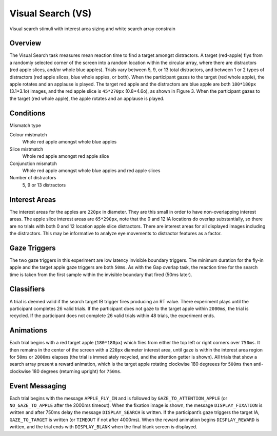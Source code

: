 Visual Search (VS)
==================

.. _VS-image:

.. figure:: https://raw.githubusercontent.com/scott-huberty/Q1K-doc-assets/main/_images/task_images/Q1K-Visual-Search.png
    :alt: Image of Visual Search task, showing the stimuli and interest areas
    :align: center

    Visual search stimuli with interest area sizing and white search array constrain

Overview
--------

The Visual Search task measures mean reaction time to find a target amongst distractors. 
A target (red-apple) flys from a randomly selected corner of the screen into a random 
location within the circular array, where there are distractors (red apple slices, and/or
whole blue apples).  Trials vary between 5, 9, or 13 total distractors, and between 1 or 
2 types of distractors (red apple slices, blue whole apples, or both). When the participant
gazes to the target (red whole apple), the apple rotates and an applause is played. 
The target red apple and the distractors are blue apple are both ``180*180px`` (3.1*3.1o) images,
and the red apple slice is ``45*270px`` (0.8*4.6o), as shown in Figure 3. When the participant 
gazes to the target (red whole apple), the apple rotates and an applause is played.


.. vimeo:: 18111247
    :align: center
    :width: 75%

Conditions
----------

Mismatch type 

Colour mistmatch
    Whole red apple amongst whole blue apples
Slice mistmatch
    Whole red apple amongst red apple slice
Conjunction mismatch
    Whole red apple amongst whole blue apples and red apple slices
Number of distractors
    5, 9 or 13 distractors

Interest Areas
--------------

The interest areas for the apples are ``220px`` in diameter. They are this small in order
to have non-overlapping interest areas. The apple slice interest areas are ``65*290px``, 
note that the 0 and 12 IA locations do overlap substantially, so there are no trials with 
both 0 and 12 location apple slice distractors. There are interest areas for all displayed 
images including the distractors. This may be informative to analyze eye movements to 
distractor features as a factor. 

Gaze Triggers
-------------

The two gaze triggers in this experiment are low latency invisible boundary triggers.
The minimum duration for the fly-in apple and the target apple gaze triggers are both 
``50ms``. As with the Gap overlap task, the reaction time for the search time is taken 
from the first sample within the invisible boundary that fired (50ms later). 


Classifiers
-----------
A trial is deemed valid if the search target IB trigger fires producing an RT value.
There experiment plays until the participant completes 26 valid trials. If the 
participant does not gaze to the target apple within ``2000ms``, the trial is recycled.
If the participant does not complete 26 valid trials within 48 trials, the experiment 
ends.

Animations
----------
Each trial begins with a red target apple (``180*180px``) which flies from either 
the top left or right corners over ``750ms``. It then remains in the center of the 
screen with a ``220px`` diameter interest area, until gaze is within the interest 
area region for ``50ms`` or ``2000ms`` elapses (the trial is immediately recycled,
and the attention getter is shown). All trials that show a search array present a
reward animation, which is the target apple rotating clockwise 180 degreees for 
``500ms`` then anti-clockwise 180 degrees (returning upright) for ``750ms``.

Event Messaging
---------------

Each trial begins with the message ``APPLE_FLY_IN`` and is followed by
``GAZE_TO_ATTENTION_APPLE`` (or ``NO_GAZE_TO_APPLE`` after the 2000ms timeout). When
the fixation image is shown, the message ``DISPLAY_FIXATION`` is written and after
750ms delay the message ``DISPLAY_SEARCH`` is written. If the participant’s gaze triggers 
the target IA, ``GAZE_TO_TARGET`` is written (or ``TIMEOUT`` if not after 4000ms). When
the reward animation begins ``DISPLAY_REWARD`` is written, and the trial ends with 
``DISPLAY_BLANK`` when the final blank screen is displayed. 